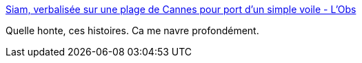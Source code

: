 :jbake-type: post
:jbake-status: published
:jbake-title: Siam, verbalisée sur une plage de Cannes pour port d'un simple voile - L'Obs
:jbake-tags: politique,racisme,sexisme,_mois_août,_année_2016
:jbake-date: 2016-08-23
:jbake-depth: ../
:jbake-uri: shaarli/1471950242000.adoc
:jbake-source: https://nicolas-delsaux.hd.free.fr/Shaarli?searchterm=http%3A%2F%2Ftempsreel.nouvelobs.com%2Fsociete%2F20160822.OBS6680%2Fsiam-verbalisee-sur-une-plage-de-cannes-pour-port-d-un-simple-voile.html&searchtags=politique+racisme+sexisme+_mois_ao%C3%BBt+_ann%C3%A9e_2016
:jbake-style: shaarli

http://tempsreel.nouvelobs.com/societe/20160822.OBS6680/siam-verbalisee-sur-une-plage-de-cannes-pour-port-d-un-simple-voile.html[Siam, verbalisée sur une plage de Cannes pour port d'un simple voile - L'Obs]

Quelle honte, ces histoires. Ca me navre profondément.
